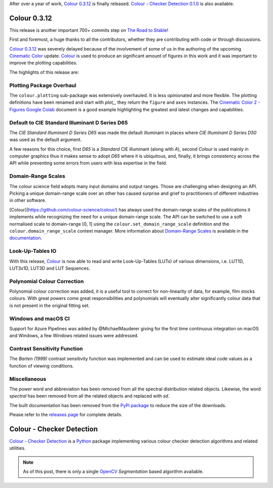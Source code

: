 .. title: Colour 0.3.12 and Colour - Checker Detection 0.1.0!
.. slug: colour-0312-colour-checker-detection-010
.. date: 2019-03-24 03:47:21 UTC
.. tags: colour, colour science, release, colour - checker detection
.. category:
.. link:
.. description:
.. type: text

After over a year of work, `Colour 0.3.12 <https://github.com/colour-science/colour/releases/tag/v0.3.12>`__
is finally released. `Colour - Checker Detection 0.1.0 <https://github.com/colour-science/colour-checker-detection/releases/tag/v0.1.0>`__
is also available.

.. TEASER_END

Colour 0.3.12
-------------

This release is another important 700+ commits step on
`The Road to Stable <https://www.colour-science.org/posts/the-road-to-stable>`__!

First and foremost, a huge thanks to all the contributors, whether they are
contributing with code or through discussions.

`Colour 0.3.12 <https://github.com/colour-science/colour/releases/tag/v0.3.12>`__
was severely delayed because of the involvement of some of us in
the authoring of the upcoming `Cinematic Color <http://cinematiccolor.org>`__
update. `Colour <https://github.com/colour-science/colour>`__ is used to produce
an significant amount of figures in this work and it was important to improve the
plotting capabilities.

The highlights of this release are:

Plotting Package Overhaul
=========================

The ``colour.plotting`` sub-package was extensively overhauled. It is less
opinionated and more flexible. The plotting definitions have been renamed and
start with *plot_*, they return the ``figure`` and ``axes`` instances. The
`Cinematic Color 2 - Figures Google Colab <https://colab.research.google.com/drive/1bmVU8fI1Rv3GLXK8kVDovc2K2roGjW9G#scrollTo=Uu08qHeDc11C>`__
document is a good example highlighting the greatest and latest changes and
capabilities.

Default to CIE Standard Illuminant D Series D65
===============================================

The *CIE Standard Illuminant D Series D65* was made the default illuminant in
places where *CIE Illuminant D Series D50* was used as the default argument.

A few reasons for this choice, first *D65* is a *Standard* CIE illuminant
(along with *A*), second *Colour* is used mainly in computer graphics thus it
makes sense to adopt *D65* where it is ubiquitous, and, finally, it brings
consistency across the API while preventing some errors from users with less
expertise in the field.

Domain-Range Scales
===================

The colour science field adopts many input domains and output ranges. Those are
challenging when designing an API. Picking a unique domain-range scale over an
other has caused surprise and grief to practitioners of different industries in
other software.

[Colour](https://github.com/colour-science/colour/) has always used the
domain-range scales of the publications it implements while recognizing the
need for a unique domain-range scale. The API can be switched to use a soft
normalised scale to domain-range [0, 1] using the
``colour.set_domain_range_scale`` definition and the ``colour.domain_range_scale``
context manager. More information about
`Domain-Range Scales <https://colour.readthedocs.io/en/develop/basics.html#domain-range-scales>`__
is available in the `documentation <https://colour.readthedocs.io>`__.

Look-Up-Tables IO
=================

With this release, `Colour <https://github.com/colour-science/colour>`__ is now
able to read and write Look-Up-Tables (LUTs) of various dimensions, i.e. LUT1D,
LUT3x1D, LUT3D and LUT Sequences.

Polynomial Colour Correction
============================

Polynomial colour correction was added, it is a useful tool to correct for
non-linearity of data, for example, film stocks colours. With great powers come
great responsibilities and polynomials will eventually alter significantly
colour data that is not present in the original fitting set.

Windows and macOS CI
====================

Support for Azure Pipelines was added by @MichaelMauderer giving for the first
time continuous integration on macOS and Windows, a few Windows related issues
were addressed.

Contrast Sensitivity Function
=============================

The *Barten (1999)* contrast sensitivity function was implemented and can be
used to estimate ideal code values as a function of viewing conditions.

Miscellaneous
=============

The *power* word and abbreviation has been removed from all the spectral
distribution related objects. Likewise, the word *spectral* has been removed
from all the related objects and replaced with *sd*.

The built documentation has been removed from the
`PyPi package <https://pypi.org/project/colour-science>`__ to reduce the size
of the downloads.

Please refer to the `releases page <https://github.com/colour-science/colour/releases/tag/v0.3.12>`__
for complete details.

Colour - Checker Detection
--------------------------

`Colour - Checker Detection <https://github.com/colour-science/colour-checker-detection>`__
is a `Python <https://www.python.org>`__ package implementing various colour
checker detection algorithms and related utilities.

.. note::

    As of this post, there is only a single `OpenCV <https://opencv.org>`__
    *Segmentation* based algorithm available.

.. image:: https://raw.githubusercontent.com/colour-science/colour-checker-detection/master/docs/_static/ColourCheckerDetection_001.png
